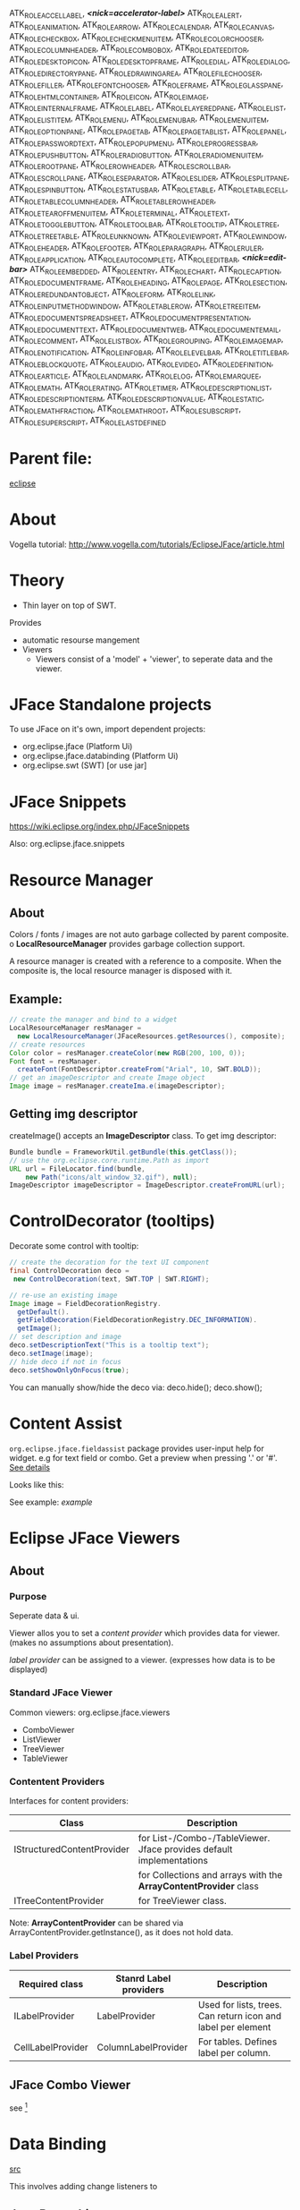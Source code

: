   ATK_ROLE_ACCEL_LABEL,      /*<nick=accelerator-label>*/
  ATK_ROLE_ALERT,
  ATK_ROLE_ANIMATION,
  ATK_ROLE_ARROW,
  ATK_ROLE_CALENDAR,
  ATK_ROLE_CANVAS,
  ATK_ROLE_CHECK_BOX,
  ATK_ROLE_CHECK_MENU_ITEM,
  ATK_ROLE_COLOR_CHOOSER,
  ATK_ROLE_COLUMN_HEADER,
  ATK_ROLE_COMBO_BOX,
  ATK_ROLE_DATE_EDITOR,
  ATK_ROLE_DESKTOP_ICON,
  ATK_ROLE_DESKTOP_FRAME,
  ATK_ROLE_DIAL,
  ATK_ROLE_DIALOG,
  ATK_ROLE_DIRECTORY_PANE,
  ATK_ROLE_DRAWING_AREA,
  ATK_ROLE_FILE_CHOOSER,
  ATK_ROLE_FILLER,
  ATK_ROLE_FONT_CHOOSER,
  ATK_ROLE_FRAME,
  ATK_ROLE_GLASS_PANE,
  ATK_ROLE_HTML_CONTAINER,
  ATK_ROLE_ICON,
  ATK_ROLE_IMAGE,
  ATK_ROLE_INTERNAL_FRAME,
  ATK_ROLE_LABEL,
  ATK_ROLE_LAYERED_PANE,
  ATK_ROLE_LIST,
  ATK_ROLE_LIST_ITEM,
  ATK_ROLE_MENU,
  ATK_ROLE_MENU_BAR,
  ATK_ROLE_MENU_ITEM,
  ATK_ROLE_OPTION_PANE,
  ATK_ROLE_PAGE_TAB,
  ATK_ROLE_PAGE_TAB_LIST,
  ATK_ROLE_PANEL,
  ATK_ROLE_PASSWORD_TEXT,
  ATK_ROLE_POPUP_MENU,
  ATK_ROLE_PROGRESS_BAR,
  ATK_ROLE_PUSH_BUTTON,
  ATK_ROLE_RADIO_BUTTON,
  ATK_ROLE_RADIO_MENU_ITEM,
  ATK_ROLE_ROOT_PANE,
  ATK_ROLE_ROW_HEADER,
  ATK_ROLE_SCROLL_BAR,
  ATK_ROLE_SCROLL_PANE,
  ATK_ROLE_SEPARATOR,
  ATK_ROLE_SLIDER,
  ATK_ROLE_SPLIT_PANE,
  ATK_ROLE_SPIN_BUTTON,
  ATK_ROLE_STATUSBAR,
  ATK_ROLE_TABLE,
  ATK_ROLE_TABLE_CELL,
  ATK_ROLE_TABLE_COLUMN_HEADER,
  ATK_ROLE_TABLE_ROW_HEADER,
  ATK_ROLE_TEAR_OFF_MENU_ITEM,
  ATK_ROLE_TERMINAL,
  ATK_ROLE_TEXT,
  ATK_ROLE_TOGGLE_BUTTON,
  ATK_ROLE_TOOL_BAR,
  ATK_ROLE_TOOL_TIP,
  ATK_ROLE_TREE,
  ATK_ROLE_TREE_TABLE,
  ATK_ROLE_UNKNOWN,
  ATK_ROLE_VIEWPORT,
  ATK_ROLE_WINDOW,
  ATK_ROLE_HEADER,
  ATK_ROLE_FOOTER,
  ATK_ROLE_PARAGRAPH,
  ATK_ROLE_RULER,
  ATK_ROLE_APPLICATION,
  ATK_ROLE_AUTOCOMPLETE,
  ATK_ROLE_EDITBAR,          /*<nick=edit-bar>*/
  ATK_ROLE_EMBEDDED,
  ATK_ROLE_ENTRY,
  ATK_ROLE_CHART,
  ATK_ROLE_CAPTION,
  ATK_ROLE_DOCUMENT_FRAME,
  ATK_ROLE_HEADING,
  ATK_ROLE_PAGE,
  ATK_ROLE_SECTION,
  ATK_ROLE_REDUNDANT_OBJECT,
  ATK_ROLE_FORM,
  ATK_ROLE_LINK,
  ATK_ROLE_INPUT_METHOD_WINDOW,
  ATK_ROLE_TABLE_ROW,
  ATK_ROLE_TREE_ITEM,
  ATK_ROLE_DOCUMENT_SPREADSHEET,
  ATK_ROLE_DOCUMENT_PRESENTATION,
  ATK_ROLE_DOCUMENT_TEXT,
  ATK_ROLE_DOCUMENT_WEB,
  ATK_ROLE_DOCUMENT_EMAIL,
  ATK_ROLE_COMMENT,
  ATK_ROLE_LIST_BOX,
  ATK_ROLE_GROUPING,
  ATK_ROLE_IMAGE_MAP,
  ATK_ROLE_NOTIFICATION,
  ATK_ROLE_INFO_BAR,
  ATK_ROLE_LEVEL_BAR,
  ATK_ROLE_TITLE_BAR,
  ATK_ROLE_BLOCK_QUOTE,
  ATK_ROLE_AUDIO,
  ATK_ROLE_VIDEO,
  ATK_ROLE_DEFINITION,
  ATK_ROLE_ARTICLE,
  ATK_ROLE_LANDMARK,
  ATK_ROLE_LOG,
  ATK_ROLE_MARQUEE,
  ATK_ROLE_MATH,
  ATK_ROLE_RATING,
  ATK_ROLE_TIMER,
  ATK_ROLE_DESCRIPTION_LIST,
  ATK_ROLE_DESCRIPTION_TERM,
  ATK_ROLE_DESCRIPTION_VALUE,
  ATK_ROLE_STATIC,
  ATK_ROLE_MATH_FRACTION,
  ATK_ROLE_MATH_ROOT,
  ATK_ROLE_SUBSCRIPT,
  ATK_ROLE_SUPERSCRIPT,
  ATK_ROLE_LAST_DEFINED

#+STARTUP: showeverything
* Parent file:
[[file:eclipse.org][eclipse]]

* About
Vogella tutorial:
http://www.vogella.com/tutorials/EclipseJFace/article.html

* Theory
- Thin layer on top of SWT.
Provides
 - automatic resourse mangement
 - Viewers
   - Viewers consist of a 'model' + 'viewer', to
     seperate data and the viewer.
* JFace Standalone projects
To use JFace on it's own, import dependent projects:
 - org.eclipse.jface        (Platform Ui)
 - org.eclipse.jface.databinding (Platform Ui)
 - org.eclipse.swt   (SWT)  [or use jar]
* JFace Snippets
https://wiki.eclipse.org/index.php/JFaceSnippets

Also:
org.eclipse.jface.snippets
* Resource Manager
** About
Colors / fonts / images are not auto garbage collected by parent
composite.
           o
*LocalResourceManager* provides garbage collection support.

A resource manager is created with a reference to a composite. When
the composite is\disposed, the local resource manager is disposed with it.
** Example:
#+BEGIN_SRC java
// create the manager and bind to a widget
LocalResourceManager resManager =
  new LocalResourceManager(JFaceResources.getResources(), composite);
// create resources
Color color = resManager.createColor(new RGB(200, 100, 0));
Font font = resManager.
  createFont(FontDescriptor.createFrom("Arial", 10, SWT.BOLD));
// get an imageDescriptor and create Image object
Image image = resManager.createIma.e(imageDescriptor);
#+END_SRC

** Getting img descriptor
createImage() accepts an *ImageDescriptor* class. To get img descriptor:
#+BEGIN_SRC java
  Bundle bundle = FrameworkUtil.getBundle(this.getClass());
  // use the org.eclipse.core.runtime.Path as import
  URL url = FileLocator.find(bundle,
      new Path("icons/alt_window_32.gif"), null);
  ImageDescriptor imageDescriptor = ImageDescriptor.createFromURL(url);
#+END_SRC
* ControlDecorator (tooltips)
Decorate some control with tooltip:
#+BEGIN_SRC java
// create the decoration for the text UI component
final ControlDecoration deco =
 new ControlDecoration(text, SWT.TOP | SWT.RIGHT);

// re-use an existing image
Image image = FieldDecorationRegistry.
  getDefault().
  getFieldDecoration(FieldDecorationRegistry.DEC_INFORMATION).
  getImage();
// set description and image
deco.setDescriptionText("This is a tooltip text");
deco.setImage(image);
// hide deco if not in focus
deco.setShowOnlyOnFocus(true);
#+END_SRC

You can manually show/hide the deco via:
deco.hide();
deco.show();
* Content Assist
~org.eclipse.jface.fieldassist~ package provides user-input help for widget.
 e.g for text field or combo. Get a preview when pressing '.' or '#'.
[[http://www.vogella.com/tutorials/EclipseJFace/article.html#d234491e194][See details]]

Looks like this:
[[./img_jface.org/img_2015_01_28__10_55_40.png]]

See example: [[*EG__%20Content%20Assist][example]]
* Eclipse JFace Viewers
** About
*** Purpose
Seperate data & ui.

Viewer allos you to set a /content provider/ which provides data for viewer. (makes no assumptions about presentation).

/label provider/ can be assigned to a viewer. (expresses how data is to be displayed)
*** Standard JFace Viewer
Common viewers:
org.eclipse.jface.viewers
- ComboViewer
- ListViewer
- TreeViewer
- TableViewer

*** Contentent Providers
Interfaces for content providers:
| Class                      | Description                                                          |
|----------------------------+----------------------------------------------------------------------|
| IStructuredContentProvider | for List-/Combo-/TableViewer. Jface provides default implementations |
|                            | for Collections and arrays with the *ArrayContentProvider* class     |
|----------------------------+----------------------------------------------------------------------|
| ITreeContentProvider       | for TreeViewer class.                                                |

Note: *ArrayContentProvider* can be shared via ArrayContentProvider.getInstance(), as it does not hold data.
*** Label Providers

| Required class    | Stanrd Label providers | Description                                                  |
|-------------------+------------------------+--------------------------------------------------------------|
| ILabelProvider    | LabelProvider          | Used for lists, trees. Can return icon and label per element |
| CellLabelProvider | ColumnLabelProvider    | For tables. Defines label per column.                        |

** JFace Combo Viewer
   see [fn:eg_comb_viewer]

* Data Binding
[[http://www.vogella.com/tutorials/EclipseDataBinding/article.html][src]]

This involves adding change listeners to

** Java Bean object
 - setter/getter

 - PropertyChangeSupport & propogate to listeners


* Dialogs

MessageDialog.openConfirm(shell, "Confirm", "Please confirm");
MessageDialog.openError(shell, "Error", "Error occured");
MessageDialog.openInformation(shell, "Info", "Info for you");
MessageDialog.openQuestion(shell, "Question", "Really, really?");
MessageDialog.openWarning(shell, "Warning", "I am warning you!");


* Examples (functional)
** EG__ Content Assist
[[./img_jface.org/img_2015_01_28__11_09_47.png]]
#+BEGIN_SRC java
import org.eclipse.jface.bindings.keys.KeyStroke;
import org.eclipse.jface.bindings.keys.ParseException;
import org.eclipse.jface.fieldassist.ContentProposalAdapter;
import org.eclipse.jface.fieldassist.ControlDecoration;
import org.eclipse.jface.fieldassist.FieldDecorationRegistry;
import org.eclipse.jface.fieldassist.SimpleContentProposalProvider;
import org.eclipse.jface.fieldassist.TextContentAdapter;
import org.eclipse.swt.SWT;
import org.eclipse.swt.events.ModifyEvent;
import org.eclipse.swt.events.ModifyListener;
import org.eclipse.swt.graphics.Image;
import org.eclipse.swt.layout.GridData;
import org.eclipse.swt.layout.GridLayout;
import org.eclipse.swt.widgets.Composite;
import org.eclipse.swt.widgets.Display;
import org.eclipse.swt.widgets.Label;
import org.eclipse.swt.widgets.Shell;
import org.eclipse.swt.widgets.Text;

public class main {

	public static void main (String [] args) {
		// LTD Auto-generated method stub
		final Shell shell = new Shell ();
		Composite parent = shell;
//		shell.setLayout (new RowLayout ());

		GridLayout layout = new GridLayout (2, false);
		// parent is a Composite
		parent.setLayout (layout);
		Label lblPleaseEnterA = new Label (parent, SWT.NONE);
		lblPleaseEnterA.setText ("Please enter a value:");

		Text text = new Text (parent, SWT.BORDER);
		GridData gd_text = new GridData (SWT.FILL, SWT.CENTER, true, false);
		gd_text.horizontalIndent = 8;
		text.setLayoutData (gd_text);
		GridData data = new GridData (SWT.FILL, SWT.TOP, true, false);
		text.setData (data);

		// create the decoration for the text component
		final ControlDecoration deco = new ControlDecoration (text, SWT.TOP | SWT.LEFT);

		// use an existing image
		Image image = FieldDecorationRegistry.getDefault ()
				.getFieldDecoration (FieldDecorationRegistry.DEC_INFORMATION).getImage ();

		// set description and image
		deco.setDescriptionText ("Use CNTL + SPACE to see possible values");
		deco.setImage (image);

		// always show decoration
		deco.setShowOnlyOnFocus (false);

		// hide the decoration if the text component has content
		text.addModifyListener (new ModifyListener () {

			@Override
			public void modifyText (ModifyEvent e) {
				Text text = (Text) e.getSource ();
				if (!text.getText ().isEmpty ()) {
					deco.hide ();
				} else {
					deco.show ();
				}

			}
		});

		// help the user with the possible inputs
		// "." and "#" activate the content proposals
		char [] autoActivationCharacters = new char [] { '.', '#' };
		KeyStroke keyStroke;
		//
		try {
			keyStroke = KeyStroke.getInstance ("Ctrl+Space");
			ContentProposalAdapter adapter = new ContentProposalAdapter (
					text,
					new TextContentAdapter (),
					new SimpleContentProposalProvider (new String [] { "ProposalOne", "ProposalTwo", "ProposalThree" }),
					keyStroke, autoActivationCharacters);
		} catch (ParseException e1) {
			e1.printStackTrace ();
		}

		shell.open ();
		Display display = Display.getDefault ();
		while (!shell.isDisposed ())
			if (!display.readAndDispatch ())
				display.sleep ();
		display.dispose ();
	}

}
#+END_SRC
** EG__ Combo Viewer
[fn:eg_comb_viewer]
2 parts. Person Model & Combo viewer.
Preview:
[[./img_jface.org/img_2015_01_28__11_40_38.png]]
*** Person:
#+BEGIN_SRC java
public class Person {
	private String firstName;
	private String lastName;
	private boolean married;

	public Person (String firstName, String lastName) {
		this.firstName = firstName;
		this.lastName = lastName;
	}

	public String getFirstName () {
		return firstName;
	}

	public void setFirstName (String firstName) {
		this.firstName = firstName;
	}

	public String getLastName () {
		return lastName;
	}

	public void setLastName (String lastName) {
		this.lastName = lastName;
	}

	public boolean isMarried () {
		return married;
	}

	public void setMarried (boolean married) {
		this.married = married;
	}
}
#+END_SRC
*** Combo Viewer:
#+BEGIN_SRC java
import org.eclipse.jface.viewers.ArrayContentProvider;
import org.eclipse.jface.viewers.ComboViewer;
import org.eclipse.jface.viewers.ISelectionChangedListener;
import org.eclipse.jface.viewers.IStructuredSelection;
import org.eclipse.jface.viewers.LabelProvider;
import org.eclipse.jface.viewers.SelectionChangedEvent;
import org.eclipse.jface.viewers.StructuredSelection;
import org.eclipse.swt.SWT;
import org.eclipse.swt.layout.GridLayout;
import org.eclipse.swt.widgets.Composite;
import org.eclipse.swt.widgets.Display;
import org.eclipse.swt.widgets.Label;
import org.eclipse.swt.widgets.Shell;

public class ComboViewerMAIN {

	public static void main (String [] args) {
		// LTD Auto-generated method stub
		final Shell shell = new Shell ();
		Composite parent = shell;

		// the following code is executed by the method which
		// creates the user interface
		// assumes parent is a SWT Composite

		GridLayout layout = new GridLayout (2, false);
		parent.setLayout (layout);

		Label label = new Label (parent, SWT.NONE);
		label.setText ("Select a person:");
		final ComboViewer viewer = new ComboViewer (parent, SWT.READ_ONLY);

		// the ArrayContentProvider  object does not store any state,
		// therefore you can re-use instances
		viewer.setContentProvider (ArrayContentProvider.getInstance ());
		viewer.setLabelProvider (new LabelProvider () {
			@Override
			public String getText (Object element) {
				if (element instanceof Person) {
					Person person = (Person) element;
					return person.getFirstName ();
				}
				return super.getText (element);
			}
		});

		Person [] persons = new Person [] { new Person ("Lars", "Vogel"), new Person ("Tim", "Taler"),
				new Person ("Jim", "Knopf") };

		// set the input of the Viewer,
		// this input is send to the content provider

		viewer.setInput (persons);

		// You can register a listener which is notified whenever the selection of
		// the viewer changes via the following code.
		// React to the selection change of the viewer
		// note that the viewer returns the actual object
		viewer.addSelectionChangedListener (new ISelectionChangedListener () {
			@Override
			public void selectionChanged (SelectionChangedEvent event) {
				IStructuredSelection selection = (IStructuredSelection) event.getSelection ();
				if (selection.size () > 0) {
					System.out.println (((Person) selection.getFirstElement ()).getLastName ());
				}
			}
		});

		//----------------- Selection.
		// you can select an object directly via the domain object
		Person person = persons [0];
		viewer.setSelection (new StructuredSelection (person));

		// retrieves the selection, returns the data model object
		IStructuredSelection selection = (IStructuredSelection) viewer.getSelection ();
		Person p = (Person) selection.getFirstElement ();


		shell.pack ();
		shell.open ();
		Display display = Display.getDefault ();
		while (!shell.isDisposed ())
			if (!display.readAndDispatch ())
				display.sleep ();
		display.dispose ();
	}

}
#+END_SRC

* Footnotes	   







